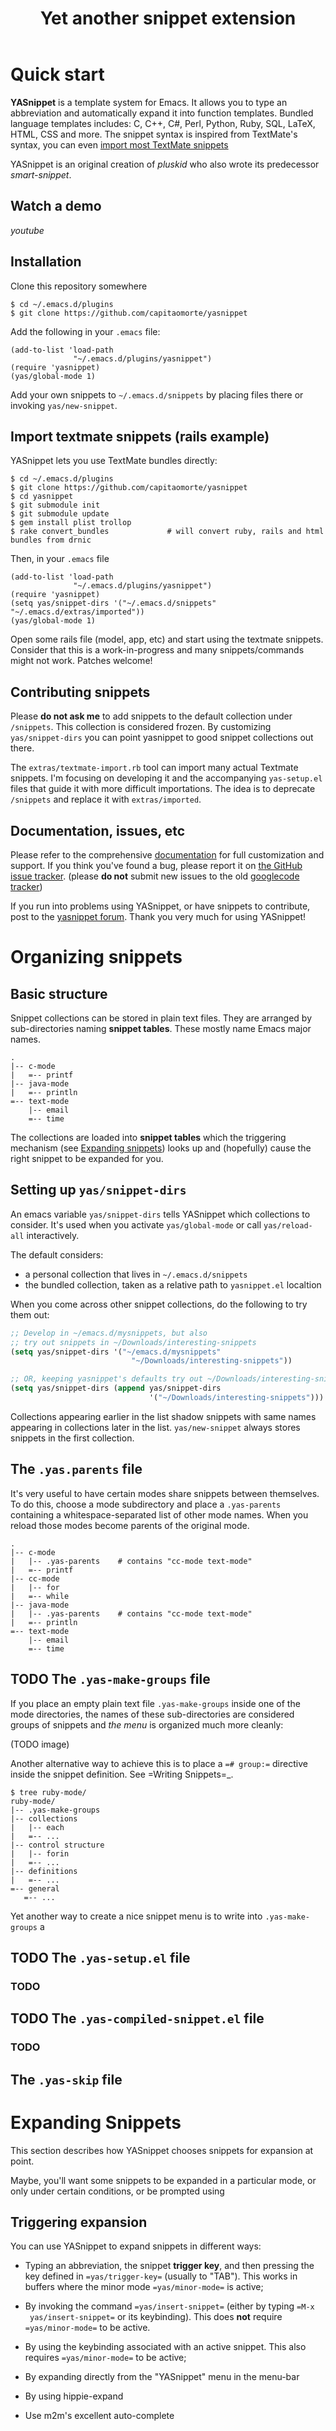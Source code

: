 # -*- mode: org; fill-column: 80 -*-
#+TITLE: Yet another snippet extension
#+OPTIONS: toc:1
#+STARTUP: showall

#+STYLE: <link rel="stylesheet" type="text/css" href="stylesheets/styles.css" />

# External links
#
#+LINK: smart-snippet http://code.google.com/p/smart-snippet
#+LINK: pluskid       http://pluskid.lifegoo.org

#+LINK: screencast         http://www.youtube.com/watch?v=ZCGmZK4V7Sg
#+LINK: docs               http://capitaomorte.github.com/yasnippet
#+LINK: issues             https://github.com/capitaomorte/yasnippet/issues
#+LINK: googlecode-tracker http://code.google.com/p/yasnippet/issues/list
#+LINK: forum              http://groups.google.com/group/smart-snippet


* Quick start

  *YASnippet* is a template system for Emacs. It allows you to type an
  abbreviation and automatically expand it into function templates. Bundled
  language templates includes: C, C++, C#, Perl, Python, Ruby, SQL, LaTeX, HTML,
  CSS and more. The snippet syntax is inspired from TextMate's syntax, you can
  even [[#import-textmate][import most TextMate snippets]]

  YASnippet is an original creation of [[pluskid]] who also wrote its predecessor
  [[smart-snippet]].

** Watch a demo

   [[youtube]]

** Installation

   Clone this repository somewhere

   #+begin_example
   $ cd ~/.emacs.d/plugins
   $ git clone https://github.com/capitaomorte/yasnippet
   #+end_example

   Add the following in your =.emacs= file:

   #+begin_example
   (add-to-list 'load-path
                 "~/.emacs.d/plugins/yasnippet")
   (require 'yasnippet)
   (yas/global-mode 1)
   #+end_example

   Add your own snippets to =~/.emacs.d/snippets= by placing files there or
   invoking =yas/new-snippet=.

** Import textmate snippets (rails example)
   :PROPERTIES:
   :CUSTOM_ID: import-textmate
   :END:

   YASnippet lets you use TextMate bundles directly:

   #+begin_example
   $ cd ~/.emacs.d/plugins
   $ git clone https://github.com/capitaomorte/yasnippet
   $ cd yasnippet
   $ git submodule init
   $ git submodule update
   $ gem install plist trollop
   $ rake convert_bundles             # will convert ruby, rails and html bundles from drnic
   #+end_example

   Then, in your =.emacs= file

   #+begin_example
   (add-to-list 'load-path
                 "~/.emacs.d/plugins/yasnippet")
   (require 'yasnippet)
   (setq yas/snippet-dirs '("~/.emacs.d/snippets" "~/.emacs.d/extras/imported"))
   (yas/global-mode 1)
   #+end_example

   Open some rails file (model, app, etc) and start using the textmate
   snippets. Consider that this is a work-in-progress and many snippets/commands
   might not work. Patches welcome!

** Contributing snippets

   Please *do not ask me* to add snippets to the default collection under
   =/snippets=. This collection is considered frozen. By customizing
   =yas/snippet-dirs= you can point yasnippet to good snippet collections out
   there.

   The =extras/textmate-import.rb= tool can import many actual Textmate
   snippets.  I'm focusing on developing it and the accompanying =yas-setup.el=
   files that guide it with more difficult importations. The idea is to deprecate
   =/snippets=  and replace it with =extras/imported=.

** Documentation, issues, etc

   Please refer to the comprehensive [[docs][documentation]] for full customization and
   support.  If you think you've found a bug, please report it on [[issues][the GitHub
   issue tracker]].  (please **do not** submit new issues to the old
   [[googlecode-tracker][googlecode tracker]])

   If you run into problems using YASnippet, or have snippets to contribute, post
   to the [[forum][yasnippet forum]]. Thank you very much for using YASnippet!

* Organizing snippets

** Basic structure

   Snippet collections can be stored in plain text files. They are arranged by
   sub-directories naming *snippet tables*. These mostly name Emacs major names.

   #+begin_example
   .
   |-- c-mode
   |   =-- printf
   |-- java-mode
   |   =-- println
   =-- text-mode
       |-- email
       =-- time
   #+end_example

   The collections are loaded into *snippet tables* which the triggering mechanism
   (see [[#expand-snippets][Expanding snippets]]) looks up and (hopefully) cause the right snippet to
   be expanded for you.

** Setting up =yas/snippet-dirs=

   An emacs variable =yas/snippet-dirs= tells YASnippet which collections to
   consider. It's used when you activate =yas/global-mode= or call
   =yas/reload-all= interactively.

   The default considers:

    - a personal collection that lives in =~/.emacs.d/snippets=
    - the bundled collection, taken as a relative path to =yasnippet.el= localtion

   When you come across other snippet collections, do the following to try them
   out:

   #+begin_src emacs-lisp :exports both
   ;; Develop in ~/emacs.d/mysnippets, but also
   ;; try out snippets in ~/Downloads/interesting-snippets
   (setq yas/snippet-dirs '("~/emacs.d/mysnippets"
                              "~/Downloads/interesting-snippets"))

   ;; OR, keeping yasnippet's defaults try out ~/Downloads/interesting-snippets
   (setq yas/snippet-dirs (append yas/snippet-dirs
                                  '("~/Downloads/interesting-snippets")))
   #+end_src

   Collections appearing earlier in the list shadow snippets with same names
   appearing in collections later in the list. =yas/new-snippet= always stores
   snippets in the first collection.

** The =.yas.parents= file

   It's very useful to have certain modes share snippets between themselves. To do
   this, choose a mode subdirectory and place a =.yas-parents= containing a
   whitespace-separated list of other mode names. When you reload those modes
   become parents of the original mode.

   #+begin_example
   .
   |-- c-mode
   |   |-- .yas-parents    # contains "cc-mode text-mode"
   |   =-- printf
   |-- cc-mode
   |   |-- for
   |   =-- while
   |-- java-mode
   |   |-- .yas-parents    # contains "cc-mode text-mode"
   |   =-- println
   =-- text-mode
       |-- email
       =-- time
   #+end_example

** TODO The =.yas-make-groups= file

   If you place an empty plain text file =.yas-make-groups= inside one of the
   mode directories, the names of these sub-directories are considered groups of
   snippets and [[snippet-menu][the menu]] is organized much more cleanly:

   (TODO image)

   Another alternative way to achieve this is to place a ==# group:==
   directive inside the snippet definition. See =Writing Snippets=_.

   #+begin_example
   $ tree ruby-mode/
   ruby-mode/
   |-- .yas-make-groups
   |-- collections
   |   |-- each
   |   =-- ...
   |-- control structure
   |   |-- forin
   |   =-- ...
   |-- definitions
   |   =-- ...
   =-- general
      =-- ...
   #+end_example

   Yet another way to create a nice snippet menu is to write into
   =.yas-make-groups= a

** TODO The =.yas-setup.el= file

*** TODO

** TODO The =.yas-compiled-snippet.el= file

*** TODO

** The =.yas-skip= file

* Expanding Snippets

   :PROPERTIES:
   :CUSTOM_ID: expand-snippets
   :END:

  This section describes how YASnippet chooses snippets for expansion at point.

  Maybe, you'll want some snippets to be expanded in a particular
  mode, or only under certain conditions, or be prompted using

** Triggering expansion

You can use YASnippet to expand snippets in different ways:

  * Typing an abbreviation, the snippet *trigger key*, and then pressing the key
    defined in ==yas/trigger-key== (usually to "TAB"). This works in buffers
    where the minor mode ==yas/minor-mode== is active;

  * By invoking the command ==yas/insert-snippet== (either by typing ==M-x
    yas/insert-snippet== or its keybinding). This does *not*
    require ==yas/minor-mode== to be active.

  * By using the keybinding associated with an active snippet. This also
    requires ==yas/minor-mode== to be active;

  * By expanding directly from the "YASnippet" menu in the menu-bar

  * By using hippie-expand

  * Use m2m's excellent auto-complete

# \* Expanding from emacs-lisp code

# Trigger key
# -----------

# When ==yas/minor-mode== is enabled, the keybinding taken from
# ==yas/trigger-key== will take effect.

# ==yas/trigger-key== invokes ==yas/expand==, which tries to expand a
# \*snippet abbrev* (also known as *snippet key*) before point.

# The default key is =="TAB"==, however, you can freely set it to some
# other key.

# .. image:: images/minor-mode-indicator.png
#    :align: left

# To enable the YASnippet minor mode in all buffers globally use the
# command ==yas/global-mode==.

# When you use ==yas/global-mode== you can also selectively disable
# YASnippet in some buffers by setting the buffer-local variable
# ==yas/dont-active== in the buffer's mode hook.

# Trouble when using or understanding the ==yas/trigger-key== is easily
# the most controversial issue in YASsnippet. See the =FAQ <faq.html>=_.

# Fallback bahaviour
# ~~~~~~~~~~~~~~~~~~

# ==yas/fallback-behaviour== is a customization variable bound to
# =='call-other-command== by default. If ==yas/expand== failed to find
# any suitable snippet to expand, it will disable the minor mode
# temporarily and find if there's any other command bound the
# ==yas/trigger-key==.

# If found, the command will be called. Usually this works very well --
# when there's a snippet, expand it, otherwise, call whatever command
# originally bind to the trigger key.

# However, you can change this behavior by customizing the
# ==yas/fallback-behavior== variable. If you set this variable to
# =='return-nil==, it will return ==nil== instead of trying to call the
# \*original* command when no snippet is found.

# Insert at point
# ---------------

# The command ==M-x yas/insert-snippet== lets you insert snippets at
# point *for you current major mode*. It prompts you for the snippet
# key first, and then for a snippet template if more than one template
# exists for the same key.

# The list presented contains the snippets that can be inserted at
# point, according to the condition system. If you want to see all
# applicable snippets for the major mode, prefix this command with
# ==C-u==.

# The prompting methods used are again controlled by
# ==yas/prompt-functions==.

# Snippet keybinding
# ------------------

# See the section of the ==# binding:== directive in =Writing
# Snippets=_.


# Expanding from the menu
# -----------------------

# See =the YASnippet Menu=_.

# Expanding with ==hippie-expand==
# ----------------------------------

# To integrate with ==hippie-expand==, just put
# ==yas/hippie-try-expand== in
# ==hippie-expand-try-functions-list==. This probably makes more sense
# when placed at the top of the list, but it can be put anywhere you
# prefer.

# Expanding from emacs-lisp code
# ------------------------------

# Sometimes you might want to expand a snippet directly from you own
# elisp code. You should call ==yas/expand-snippet== instead of
# ==yas/expand== in this case.

# As with expanding from the menubar, the condition system and multiple
# candidates doesn't affect expansion. In fact, expanding from the
# YASnippet menu has the same effect of evaluating the follow code:

# .. sourcecode:: common-lisp

#   (yas/expand-snippet template)

# See the internal documentation on ==yas/expand-snippet== for more
# information.

# Controlling expansion
# =====================

# Eligible snippets
# -----------------

# YASnippet does quite a bit of filtering to find out which snippets are
# eligible for expanding at the current cursor position.

# In particular, the following things matter:

# \* Currently loaded snippets tables

#   These are loaded from a directory hierarchy in your file system. See
#   =Organizing Snippets=_. They are named after major modes like
#   ==html-mode==, ==ruby-mode==, etc...

# \* Major mode of the current buffer

#   If the currrent major mode matches one of the loaded snippet tables,
#   then all that table's snippets are considered for expansion. Use
#   ==M-x describe-variable RET major-mode RET== to find out which major
#   mode you are in currently.

# \* Parent tables

#   Snippet tables defined as the parent of some other eligible table
#   are also considered. This works recursively, i.e. parents of parents
#   of eligible tables are also considered.

# \* Buffer-local ==yas/mode-symbol== variable

#   This can be used to consider snippet tables whose name does not
#   correspond to a major mode. If you set this variable to a name ,
#   like ==rinari-minor-mode==, you can have some snippets expand only
#   in that minor mode. Naturally, you want to set this conditionally,
#   i.e. only when entering that minor mode, so using a hook is a good
#   idea.

# .. sourcecode:: common-lisp

#   ;; When entering rinari-minor-mode, consider also the snippets in the
#   ;; snippet table "rails-mode"
#   (add-hook 'rinari-minor-mode-hook
#             #'(lambda ()
#                 (setq yas/mode-symbol 'rails-mode)))

# \* Buffer-local ==yas/buffer-local-condition== variable

#   This variable provides finer grained control over what snippets can
#   be expanded in the current buffer. The default value won't let you
#   expand snippets inside comments or string literals for example. See
#   =The condition system=_ for more info.

# The condition system
# --------------------

# Consider this scenario: you are an old Emacs hacker. You like the
# abbrev-way and set ==yas/trigger-key== to =="SPC"==. However,
# you don't want ==if== to be expanded as a snippet when you are typing
# in a comment block or a string (e.g. in ==python-mode==).

# If you use the ==# condition :== directive (see =Writing Snippets=_)
# you could just specify the condition for ==if== to be ==(not
# (python-in-string/comment))==. But how about ==while==, ==for==,
# etc. ? Writing the same condition for all the snippets is just
# boring. So has a buffer local variable
# ==yas/buffer-local-condition==. You can set this variable to ==(not
# (python-in-string/comment))== in ==python-mode-hook==.

# Then, what if you really want some particular snippet to expand even
# inside a comment? This is also possible! But let's stop telling the
# story and look at the rules:

# \* If ==yas/buffer-local-condition== evaluate to nil, no snippets will
#   be considered for expansion.

# \* If it evaluates to the a *cons cell* where the ==car== is the symbol
#   ==require-snippet-condition== and the ==cdr== is a symbol (let's
#   call it ==requirement==), then:

#   * Snippets having no ==# condition:== directive won't be considered;

#   * Snippets with conditions that evaluate to nil (or produce an
#     error) won't be considered;

#   * If the snippet has a condition that evaluates to non-nil (let's
#     call it ==result==):

#     * If ==requirement== is ==t==, the snippet is ready to be
#       expanded;

#     * If ==requirement== is ==eq== to ==result==, the snippet is ready
#       to be expanded;

#     * Otherwise the snippet won't be considered.

# \* If it evaluates to the symbol ==always==, all snippets are
#   considered for expansion, regardless of any conditions.

# \* If it evaluate to ==t== or some other non-nil value:

#   * If the snippet has no condition, or has a condition that evaluate
#     to non-nil, it is ready to be expanded.

#   * Otherwise, it won't be considered.

# In the mentioned scenario, set ==yas/buffer-local-condition== like
# this

# .. sourcecode:: common-lisp

#   (add-hook 'python-mode-hook
#             '(lambda ()
#                (setq yas/buffer-local-condition
#                      '(if (python-in-string/comment)
#                           '(require-snippet-condition . force-in-comment)
#                         t))))

# ... and specify the condition for a snippet that you're going to
# expand in comment to be evaluated to the symbol
# ==force-in-comment==. Then it can be expanded as you expected, while
# other snippets like ==if== still can't expanded in comment.

# Multiples snippet with the same key
# -----------------------------------

# The rules outlined =above <Eligible snippets>=_ can return more than
# one snippet to be expanded at point.

# When there are multiple candidates, YASnippet will let you select
# one. The UI for selecting multiple candidate can be customized through
# ==yas/prompt-functions== , which defines your preferred methods of
# being prompted for snippets.

# You can customize it with ==M-x customize-variable RET
# yas/prompt-functions RET==. Alternatively you can put in your
# emacs-file:

# .. sourcecode:: common-lisp

#    (setq yas/prompt-functions '(yas/x-prompt yas/dropdown-prompt))

# Currently there are some alternatives solution with YASnippet.

# .. image:: images/x-menu.png
#    :align: right

# Use the X window system
# ~~~~~~~~~~~~~~~~~~~~~~~

# The function ==yas/x-prompt== can be used to show a popup menu for you
# to select. This menu will be part of you native window system widget,
# which means:

# \* It usually looks beautiful. E.g. when you compile Emacs with gtk
#   support, this menu will be rendered with your gtk theme.
# \* Your window system may or may not allow to you use ==C-n==, ==C-p==
#   to navigate this menu.
# \* This function can't be used when in a terminal.

# .. image:: images/ido-menu.png
#    :align: right

# Minibuffer prompting
# ~~~~~~~~~~~~~~~~~~~~

# You can use functions ==yas/completing-prompt== for the classic emacs
# completion method or ==yas/ido-prompt== for a much nicer looking
# method. The best way is to try it. This works in a terminal.

# .. image:: images/dropdown-menu.png
#    :align: right

# Use ==dropdown-menu.el==
# ~~~~~~~~~~~~~~~~~~~~~~~~

# The function ==yas/dropdown-prompt== can also be placed in the
# ==yas/prompt-functions== list.

# This works in both window system and terminal and is customizable, you
# can use ==C-n==, ==C-p== to navigate, ==q== to quit and even press
# ==6== as a shortcut to select the 6th candidate.

# Roll your own
# ~~~~~~~~~~~~~

# See below for the documentation on variable ==yas/prompt-functions==

# Customizable Variables
# ======================

# ==yas/prompt-functions==
# ------------------------

# You can write a function and add it to the ==yas/prompt-functions==
# list. These functions are called with the following arguments:

# \* PROMPT: A string to prompt the user;

# \* CHOICES: A list of strings or objects;

# \* optional DISPLAY-FN : A function. When applied to each of the
#   objects in CHOICES it will return a string;

# The return value of any function you put here should be one of
# the objects in CHOICES, properly formatted with DISPLAY-FN (if
# that is passed).

# \* To signal that your particular style of prompting is unavailable at
#   the moment, you can also have the function return nil.

# \* To signal that the user quit the prompting process, you can signal
#   ==quit== with ==(signal 'quit "user quit!")==

# ==yas/fallback-behavior==
# -------------------------

# How to act when ==yas/expand== does *not* expand a snippet.

# ==call-other-command== means try to temporarily disable YASnippet and
#     call the next command bound to ==yas/trigger-key==.

# ==return-nil== means return nil. (i.e. do nothing)

# An entry (apply COMMAND . ARGS) means interactively call COMMAND, if
# ARGS is non-nil, call COMMAND non-interactively with ARGS as
# arguments.

# ==yas/choose-keys-first==
# -------------------------

# If non-nil, prompt for snippet key first, then for template.

# Otherwise prompts for all possible snippet names.

# This affects ==yas/insert-snippet== and ==yas/visit-snippet-file==.

# ==yas/choose-tables-first==
# ---------------------------

# If non-nil, and multiple eligible snippet tables, prompts user for
# tables first.

# Otherwise, user chooses between the merging together of all
# eligible tables.

# This affects ==yas/insert-snippet==, ==yas/visit-snippet-file==

# ==yas/key-syntaxes==
# --------------------

# The default searching strategy is quite powerful. For example, in
# ==c-mode==, ==bar==, ==foo_bar==, =="#foo_bar"== can all be recognized
# as a snippet key. Furthermore, the searching is in that order. In
# other words, if ==bar== is found to be a key to some *valid* snippet,
# then that snippet is expanded and replaces the ==bar==. Snippets
# pointed to by ==foo_bar== and =="#foobar== won't be considered.

# However, this strategy can also be customized easily from the
# ==yas/key-syntaxes== variable. It is a list of syntax rules, the
# default value is ==("w" "w_" "w_." "^ ")==. Which means search the
# following thing until found one:

# \* a word.
# \* a symbol. In lisp, ==-== and ==?== can all be part of a symbol.
# \* a sequence of characters of either word, symbol or punctuation.
# \* a sequence of characters of non-whitespace characters.

# But you'd better keep the default value unless you want to understand
# how Emacs's syntax rules work...



# * snippet-development.org
# ================
# Writing snippets
# ================

# .. _Organizing Snippets: snippet-organization.html
# .. _Expanding Snippets: snippet-expansion.html
# .. _Writing Snippets: snippet-development.html
# .. _The YASnippet Menu: snippet-menu.html

# .. contents::

# Snippet development
# ===================

# Quickly finding snippets
# ------------------------

# There are some ways you can quickly find a snippet file:

# \* ==M-x yas/new-snippet==

#   Prompts you for a snippet name, then tries to guess a suitable
#   directory to store it, prompting you for creation if it does not
#   exist. Finally, places you in a new buffer set to ==snippet-mode==
#   so you can write your snippet.

# \* ==M-x yas/find-snippets==

#   Lets you find the snippet file in the directory the snippet was
#   loaded from (if it exists) like ==find-file-other-window==. The
#   directory searching logic is similar to ==M-x yas/new-snippet==.

# \* ==M-x yas/visit-snippet-file==

#   Prompts you for possible snippet expansions like
#   ==yas/insert-snippet==, but instead of expanding it, takes you
#   directly to the snippet definition's file, if it exists.

# Once you find this file it will be set to ==snippet-mode== (see ahead)
# and you can start editing your snippet.


# Using the ==snippet-mode== major mode
# -------------------------------------

# There is a major mode ==snippet-mode== to edit snippets. You can set
# the buffer to this mode with ==M-x snippet-mode==. It provides
# reasonably useful syntax highlighting.

# Two commands are defined in this mode:

# \* ==M-x yas/load-snippet-buffer==

#     When editing a snippet, this loads the snippet into the correct
#     mode and menu. Bound to ==C-c C-c== by default while in
#     ==snippet-mode==.

# \* ==M-x yas/tryout-snippet==

#     When editing a snippet, this opens a new empty buffer, sets it to
#     the appropriate major mode and inserts the snippet there, so you
#     can see what it looks like. This is bound to ==C-c C-t== while in
#     ==snippet-mode==.

# There are also *snippets for writing snippets*: ==vars==, ==$f== and
# ==$m== :-).

# File content
# ============

# A file defining a snippet generally contains the template to be
# expanded.

# Optionally, if the file contains a line of ==# --==, the lines above
# it count as comments, some of which can be *directives* (or meta
# data). Snippet directives look like ==# property: value== and tweak
# certain snippets properties described below. If no ==# --== is found,
# the whole file is considered the snippet template.

# Here's a typical example:

# .. sourcecode:: text

#   # contributor: pluskid <pluskid@gmail.com>
#   # name: __...__
#   # --
#   __${init}__

# Here's a list of currently supported directives:

# ==# key:== snippet abbrev
# --------------------------

# This is the probably the most important directive, it's the abbreviation you
# type to expand a snippet just before hitting ==yas/trigger-key==. If you don't
# specify this the snippet will not be expandable through the key mechanism.

# ==# name:== snippet name
# ------------------------

# This is a one-line description of the snippet. It will be displayed in
# the menu. It's a good idea to select a descriptive name for a
# snippet -- especially distinguishable among similar snippets.

# If you omit this name it will default to the file name the snippet was
# loaded from.

# ==# condition:== snippet condition
# ----------------------------------
# This is a piece of Emacs-lisp code. If a snippet has a condition, then it
# will only be expanded when the condition code evaluate to some non-nil
# value.

# See also ==yas/buffer-local-condition== in =Expanding snippets=_


# ==# group:== snippet menu grouping
# ----------------------------------

# When expanding/visiting snippets from the menu-bar menu, snippets for a
# given mode can be grouped into sub-menus . This is useful if one has
# too many snippets for a mode which will make the menu too
# long.

# The ==# group:== property only affect menu construction (See =the
# YASnippet menu=_) and the same effect can be achieved by grouping
# snippets into sub-directories and using the ==.yas-make-groups==
# special file (for this see =Organizing Snippets=_


# Refer to the bundled snippets for ==ruby-mode== for examples on the
# ==# group:== directive. Group can also be nested, e.g.  ==control
# structure.loops== tells that the snippet is under the ==loops== group
# which is under the ==control structure== group.

# ==# expand-env:== expand environment
# ------------------------------------

# This is another piece of Emacs-lisp code in the form of a ==let==
# \*varlist form*, i.e. a list of lists assigning values to variables. It
# can be used to override variable values while the snippet is being
# expanded.

# Interesting variables to override are ==yas/wrap-around-region== and
# ==yas/indent-line== (see =Expanding Snippets=_).

# As an example, you might normally have ==yas/indent-line== set to
# =='auto== and ==yas/wrap-around-region== set to ==t==, but for this
# particularly brilliant piece of ASCII art these values would mess up
# your hard work. You can then use:

# .. sourcecode:: text

#   # name: ASCII home
#   # expand-env: ((yas/indent-line 'fixed) (yas/wrap-around-region 'nil))
#   # --
#                   welcome to my
#               X      humble
#              / \      home,
#             /   \      $0
#            /     \
#           /-------\
#           |       |
#           |  +-+  |
#           |  | |  |
#           +--+-+--+

# ==# binding:== direct keybinding
# ---------------------------------

# You can use this directive to expand a snippet directly from a normal
# Emacs keybinding. The keybinding will be registered in the Emacs
# keymap named after the major mode the snippet is active
# for.

# Additionally a variable ==yas/prefix== is set to to the prefix
# argument you normally use for a command. This allows for small
# variations on the same snippet, for example in this "html-mode"
# snippet.

# .. sourcecode:: text

#   # name: <p>...</p>
#   # binding: C-c C-c C-m
#   # --
#   <p>=(when yas/prefix "\n")=$0=(when yas/prefix "\n")=</p>

# This binding will be recorded in the keymap
# ==html-mode-map==. To expand a paragraph tag newlines, just
# press ==C-u C-c C-c C-m==. Omitting the ==C-u== will expand the
# paragraph tag without newlines.

# ==# contributor:== snippet author
# ---------------------------------------------------

# This is optional and has no effect whatsoever on snippet
# functionality, but it looks nice.

# Template syntax
# ===============

# The syntax of the snippet template is simple but powerful, very
# similar to TextMate's.

# Plain Text
# ----------

# Arbitrary text can be included as the content of a template. They are
# usually interpreted as plain text, except ==$== and =====. You need to
# use ==\== to escape them: ==\$== and ==\===. The ==\== itself may also
# needed to be escaped as ==\\== sometimes.

# Embedded Emacs-lisp code
# ------------------------

# Emacs-Lisp code can be embedded inside the template, written inside
# back-quotes (=====). The lisp forms are evaluated when the snippet is
# being expanded. The evaluation is done in the same buffer as the
# snippet being expanded.

# Here's an example for ==c-mode== to calculate the header file guard
# dynamically:

# .. sourcecode:: text

#   #ifndef ${1:_=(upcase (file-name-nondirectory (file-name-sans-extension (buffer-file-name))))=_H_}
#   #define $1

#   $0

#   #endif /* $1 */

# From version 0.6, snippets expansions are run with some special
# Emacs-lisp variables bound. One of this is ==yas/selected-text==. You
# can therefore define a snippet like:

# .. sourcecode:: text

#    for ($1;$2;$3) {
#      =yas/selected-text=$0
#    }

# to "wrap" the selected region inside your recently inserted
# snippet. Alternatively, you can also customize the variable
# ==yas/wrap-around-region== to ==t== which will do this automatically.

# Tab stop fields
# ---------------

# Tab stops are fields that you can navigate back and forth by ==TAB==
# and ==S-TAB==. They are written by ==$== followed with a
# number. ==$0== has the special meaning of the *exit point* of a
# snippet. That is the last place to go when you've traveled all the
# fields. Here's a typical example:

# .. sourcecode:: text

#   <div$1>
#       $0
#   </div>

# Placeholder fields
# ------------------

# Tab stops can have default values -- a.k.a placeholders. The syntax is
# like this:

# .. sourcecode:: text

#   ${N:default value}

# They acts as the default value for a tab stop. But when you firstly
# type at a tab stop, the default value will be replaced by your
# typing. The number can be omitted if you don't want to create
# =mirrors=_ or =transformations=_ for this field.

# .. _mirrors:

# Mirrors
# -------

# We refer the tab stops with placeholders as a *field*. A field can have
# mirrors. Its mirrors will get updated when you change the text of a
# field. Here's an example:

# .. sourcecode:: text

#   \begin{${1:enumerate}}
#       $0
#   \end{$1}

# When you type =="document"== at ==${1:enumerate}==, the word
# =="document"== will also be inserted at ==\end{$1}==. The best
# explanation is to see the screencast(=YouTube
# <http://www.youtube.com/watch?v=vOj7btx3ATg>=_ or =avi video
# <http://yasnippet.googlecode.com/files/yasnippet.avi>=_).

# The tab stops with the same number to the field act as its mirrors. If
# none of the tab stops has an initial value, the first one is selected
# as the field and others mirrors.

# .. _transformations:

# Mirrors with transformations
# ----------------------------

# If the value of an ==${n:==-construct starts with and contains ==$(==,
# then it is interpreted as a mirror for field ==n== with a
# transformation. The mirror's text content is calculated according to
# this transformation, which is Emacs-lisp code that gets evaluated in
# an environment where the variable ==text== (or ==yas/text==) is bound
# to the text content (string) contained in the field ==n==.Here's an
# example for Objective-C:

# .. sourcecode:: text

#   - (${1:id})${2:foo}
#   {
#       return $2;
#   }

#   - (void)set${2:$(capitalize text)}:($1)aValue
#   {
#       [$2 autorelease];
#       $2 = [aValue retain];
#   }
#   $0

# Look at ==${2:$(capitalize text)}==, it is a mirror with
# transformation instead of a field. The actual field is at the first
# line: ==${2:foo}==. When you type text in ==${2:foo}==, the
# transformation will be evaluated and the result will be placed there
# as the transformed text. So in this example, if you type "baz" in the
# field, the transformed text will be "Baz". This example is also
# available in the screencast.

# Another example is for ==rst-mode==. In reStructuredText, the document
# title can be some text surrounded by "===" below and above. The "==="
# should be at least as long as the text. So

# .. sourcecode:: text

#   =====
#   Title
#   =====

# is a valid title but

# .. sourcecode:: text

#   ===
#   Title
#   ===

# is not. Here's an snippet for rst title:

# .. sourcecode:: text

#   ${1:$(make-string (string-width text) ?\=)}
#   ${1:Title}
#   ${1:$(make-string (string-width text) ?\=)}

#   $0

# Fields with transformations
# ---------------------------

# From version 0.6 on, you can also have lisp transformation inside
# fields. These work mostly mirror transformations but are evaluated
# when you first enter the field, after each change you make to the
# field and also just before you exit the field.

# The syntax is also a tiny bit different, so that the parser can
# distinguish between fields and mirrors. In the following example

# .. sourcecode:: text

#   #define "${1:mydefine$(upcase yas/text)}"

# ==mydefine== gets automatically upcased to ==MYDEFINE== once you enter
# the field. As you type text, it gets filtered through the
# transformation every time.

# Note that to tell this kind of expression from a mirror with a
# transformation, YASnippet needs extra text between the ==:== and the
# transformation's ==$==. If you don't want this extra-text, you can use
# two ==$=='s instead.

# .. sourcecode:: text

#   #define "${1:$$(upcase yas/text)}"

# Please note that as soon as a transformation takes place, it changes
# the value of the field and sets it its internal modification state to
# ==true==. As a consequence, the auto-deletion behaviour of normal
# fields does not take place. This is by design.

# Choosing fields value from a list and other tricks
# --------------------------------------------------

# As mentioned, the field transformation is invoked just after you enter
# the field, and with some useful variables bound, notably
# ==yas/modified-p== and ==yas/moving-away-p==. Because of this
# feature you can place a transformation in the primary field that lets
# you select default values for it.

# The ==yas/choose-value== does this work for you. For example:

# .. sourcecode:: text

#   <div align="${2:$$(yas/choose-value '("right" "center" "left"))}">
#     $0
#   </div>

# See the definition of ==yas/choose-value== to see how it was written
# using the two variables.

# Here's another use, for LaTeX-mode, which calls reftex-label just as
# you enter snippet field 2. This one makes use of ==yas/modified-p==
# directly.

# .. sourcecode:: text

#   \section{${1:"Titel der Tour"}}%
#   \index{$1}%
#   \label{{2:"waiting for reftex-label call..."$(unless yas/modified-p (reftex-label nil 'dont-
#   insert))}}%

# The function ==yas/verify-value== has another neat trick, and makes
# use of ==yas/moving-away-p==. Try it and see! Also, check out this
# =thread
# <http://groups.google.com/group/smart-snippet/browse_thread/thread/282a90a118e1b662>=_

# Nested placeholder fields
# -------------------------

# From version 0.6 on, you can also have nested placeholders of the type:

# .. sourcecode:: text

#    <div${1: id="${2:some_id}"}>$0</div>

# This allows you to choose if you want to give this ==div== an ==id==
# attribute. If you tab forward after expanding it will let you change
# "some_id" to whatever you like. Alternatively, you can just press
# ==C-d== (which executes ==yas/skip-and-clear-or-delete-char==) and go
# straight to the exit marker.

# By the way, ==C-d== will only clear the field if you cursor is at the
# beginning of the field *and* it hasn't been changed yet. Otherwise, it
# performs the normal Emacs ==delete-char== command.

# Customizable variables
# ======================

# ==yas/trigger-key==
# -------------------

# The key bound to ==yas/expand== when function ==yas/minor-mode== is
# active.

# Value is a string that is converted to the internal Emacs key
# representation using ==read-kbd-macro==.

# Default value is =="TAB"==.

# ==yas/next-field-key==
# ----------------------

# The key to navigate to next field when a snippet is active.

# Value is a string that is converted to the internal Emacs key
# representation using ==read-kbd-macro==.

# Can also be a list of keys.

# Default value is =="TAB"==.

# ==yas/prev-field-key==
# ----------------------

# The key to navigate to previous field when a snippet is active.

# Value is a string that is converted to the internal Emacs key
# representation using ==read-kbd-macro==.

# Can also be a list of keys.

# Default value is ==("<backtab>" "<S-tab>)"==.

# ==yas/skip-and-clear-key==
# --------------------------

# The key to clear the currently active field.

# Value is a string that is converted to the internal Emacs key
# representation using ==read-kbd-macro==.

# Can also be a list of keys.

# Default value is =="C-d"==.

# ==yas/good-grace==
# ------------------

# If non-nil, don't raise errors in inline Emacs-lisp evaluation inside
# snippet definitions. An error string "[yas] error" is returned instead.

# ==yas/indent-line==
# -------------------

# The variable ==yas/indent-line== controls the indenting. It is bound
# to =='auto== by default, which causes your snippet to be indented
# according to the mode of the buffer it was inserted in.

# Another variable ==yas/also-auto-indent-first-line==, when non-nil
# does exactly that :-).

# To use the hard-coded indentation in your snippet template, set this
# variable to ==fixed==.

# To control indentation on a per-snippet basis, see also the directive
# ==# expand-env:== in =Writing Snippets=_.

# For backward compatibility with earlier versions of YASnippet, you can
# also place a ==$>== in your snippet, an ==(indent-according-to-mode)==
# will be executed there to indent the line. This only takes effect when
# ==yas/indent-line== is set to something other than =='auto==.

# .. sourcecode:: text

#   for (${int i = 0}; ${i < 10}; ${++i})
#   {$>
#   $0$>
#   }$>

# ==yas/wrap-around-region==
# --------------------------

# If non-nil, YASnippet will try to expand the snippet's exit marker
# around the currently selected region. When this variable is set to t,
# this has the same effect has using the ===yas/selected-text=== inline
# evaluation.

# Because on most systems starting to type deletes the currently
# selected region, this works mostly for snippets with direct
# keybindings or with the ==yas/insert-snippet== command.

# However, when the value is of this variable is ==cua== YASnippet will
# additionally look-up any recently selected that you deleted by starting
# typing. This allows you select a region, type a snippet key (deleting
# the region), then press ==yas/trigger-key== to see the deleted region
# spring back to life inside your new snippet.

# ==yas/triggers-in-field==
# --------------------------

# If non-nil, ==yas/next-field-key== can trigger stacked expansions,
# that is a snippet expansion inside another snippet
# expansion. Otherwise, ==yas/next-field-key== just tries to move on to
# the next field.

# ==yas/snippet-revival==
# -----------------------

# Non-nil means re-activate snippet fields after undo/redo.

# ==yas/after-exit-snippet-hook== and ==yas/before-expand-snippet-hook==
# ----------------------------------------------------------------------

# These hooks are called, respectively, before the insertion of a
# snippet and after exiting the snippet. If you find any strange but
# functional use for them, that's probably a design flaw in YASnippet,
# so let us know.

# Importing TextMate snippets
# ===========================

# There are a couple of tools that take TextMate's ".tmSnippet" xml
# files and create YASnippet definitions:

#  * =a python script by Jeff Wheeler
#    <http://code.nokrev.com/?p=snippet-copier.git;a=blob_plain;f=snippet_copier.py>=_

#  * a =ruby tool
#    <http://yasnippet.googlecode.com/svn/trunk/extras/textmate_import.rb>=_
#    , ==textmate_import.rb== adapted from =Rob Christie's
#    <http://www.neutronflux.net/2009/07/28/shoulda-snippets-for-emacs/>=_,
#    which I have uploaded to the repository.

# In this section, i'll shortly cover the **second** option.

# Download the ==textmate_import.rb== tool and the TextMate
# bundle you're interested in.

# .. sourcecode:: text

#   $ curl -O http://yasnippet.googlecode.com/svn/trunk/extras/textmate_import.rb
#   $ svn export http://svn.textmate.org/trunk/Bundles/HTML.tmbundle/


# Then invoke ==textmate_import.rb== like this:

# .. sourcecode:: text

#   $ ./textmate_import.rb -d HTML.tmbundle/Snippets/ -o html-mode -g HTML.tmbundle/info.plist

# You should end up with a ==html-mode== subdir containing snippets
# exported from textmate.

# .. sourcecode:: text

#   $ tree html-mode # to view dir contents, if you have 'tree' installed

# The ==-g== is optional but helps the tool figure out the grouping.
# According to =Organizing Snippets=_, don't forget to touch
# ==.yas-make-groups== and ==.yas-ignore-filename-triggers== inside the
# ==html-mode== dir.

# Also try ==textmate_import.rb --help== for a list of options.

# Please note that snippet importation is not yet perfect. You'll
# probably have some adjustments to some/many snippets. Please
# contribute these adjustments to the google group or, better yet, patch
# the ==textmate_import.rb== to automatically perform them and submit
# that.

# ..  LocalWords:  html YASnippet yas sourcecode pluskid init filenames filename
# ..  LocalWords:  env varlist keybinding keymap rinari ifndef upcase endif
# ..  LocalWords:  nondirectory autorelease aValue inline

# * snippet-menu.org
# ==============
# YASnippet menu
# ==============

# .. contents::

# When ==yas/minor-mode== is active, YASnippet will setup a menu just
# after the "Buffers" menu in the menubar.

# In this menu, you can find

# \* The currently loaded snippet definitions, organized by major mode,
#   and optional grouping.

# \* A rundown of the most common commands, (followed by their
#   keybindings) including commands to load directories and reload all
#   snippet definitions.

# \* A series of submenus for customizing and exploring YASnippet
#   behavior.

# .. image:: images/menu-1.png
#    :align: right

# Loading snippets from menu
# --------------------------

# Invoking "Load snippets..." from the menu invokes
# ==yas/load-directory== and prompts you for a snippet directory
# hierarchy to load.

# Also useful is the "Reload all" options which uncondionally reloads
# all the snippets directories defined in ==yas/root-directory== and
# rebuilds the menus.

# Snippet menu behavior
# ---------------------

# YASnippet will list in this section all the loaded snippet definitions
# organized by snippet table name.

# You can use this section to explore currently loaded snippets. If you
# click on one of them, the default behavior is to expand it,
# unconditionally, inside the current buffer.

# You can however, customize variable ==yas/visit-from-menu== to be
# ==t== which will take you to the snippet definition file when you
# select it from the menu.

# If you want the menu show only snippet tables whose name corresponds
# to a "real" major mode. You do this by setting ==yas/use-menu== to
# =='real-modes==.

# Finally, to have the menu show only the tables for the currently
# active mode, set ==yas/use-menu== to ==abbreviate==.

# These customizations can also be found in the menu itself, under the
# "Snippet menu behavior" submenu.


# Controlling indenting
# ---------------------

# The "Indenting" submenu contains options to control the values of
# ==yas/indent-line== and ==yas/also-auto-indent-first-line==. See
# =Writing snippets <snippet-development.html>=_ .

# Prompting method
# ----------------

# The "Prompting method" submenu contains options to control the value
# of ==yas/prompt-functions==. See =Expanding snippets <snippet-expansion.html>=_ .

# Misc
# ----

# The "Misc" submenu contains options to control the values of more
# variables.








# * faq.org
# ============================
#  Frequently Asked Questions
# ============================

# Why is there an extra newline?
# ==============================

# If you have a newline at the end of the snippet definition file, then
# YASnippet will add a newline when you expanding a snippet. Please
# don't add a newline at the end if you don't want it when you saving
# the snippet file.

# Note some editors will automatically add a newline for you. In Emacs,
# if you set ==require-final-newline== to ==t==, it will add the final
# newline for you automatically.

# Why doesn't TAB expand a snippet?
# =================================

# First check the mode line to see if there's ==yas==. If not, then try
# ==M-x yas/minor-mode== to manually turn on the minor mode and try to
# expand the snippet again. If it works, then, you can add the following
# code to your ==.emacs== *before* loading YASnippet:

# .. sourcecode:: lisp

#   (add-hook 'the-major-mode-hook 'yas/minor-mode-on)

# where ==the-major-mode== is the major mode in which ==yas/minor-mode==
# isn't enabled by default.

# From YASnippet 0.6 you can also use the command ==M-x
# yas/global-mode== to turn on YASnippet automatically for *all* major
# modes.

# If ==yas/minor-mode== is on but the snippet still not expanded. Then
# try to see what command is bound to the ==TAB== key: press ==C-h k==
# and then press ==TAB==. Emacs will show you the result.

# You'll see a buffer prompted by Emacs saying that ==TAB runs the
# command ...==. Alternatively, you might see ==<tab> runs the command
# ...==, note the difference between ==TAB== and ==<tab>== where the
# latter has priority. If you see ==<tab>== bound to a command other
# than ==yas/expand==, (e.g. in ==org-mode==) you can try the following
# code to work around:

# .. sourcecode:: lisp

#   (add-hook 'org-mode-hook
#             (let ((original-command (lookup-key org-mode-map [tab])))
#               =(lambda ()
#                  (setq yas/fallback-behavior
#                        '(apply ,original-command))
#                  (local-set-key [tab] 'yas/expand))))

# replace ==org-mode-hook== and ==org-mode-map== with the major mode
# hook you are dealing with (Use ==C-h m== to see what major mode you
# are in).

# As an alternative, you can also try

# .. sourcecode:: lisp

#   (defun yas/advise-indent-function (function-symbol)
#     (eval =(defadvice ,function-symbol (around yas/try-expand-first activate)
#              ,(format
#                "Try to expand a snippet before point, then call =%s' as usual"
#                function-symbol)
#              (let ((yas/fallback-behavior nil))
#                (unless (and (interactive-p)
#                             (yas/expand))
#                  ad-do-it)))))

#   (yas/advise-indent-function 'ruby-indent-line)

# To *advise* the modes indentation function bound to TAB, (in this case
# ==ruby-indent-line==) to first try to run ==yas/expand==.

# If the output of ==C-h k RET <tab>== tells you that ==<tab>== is
# indeed bound to ==yas/expand== but YASnippet still doesn't work, check
# your configuration and you may also ask for help on the =discussion
# group <http://groups.google.com/group/smart-snippet>=_. See this
# particular =thread
# <http://code.google.com/p/yasnippet/issues/detail?id=93&can=1>=_ for
# quite some solutions and alternatives.

# Don't forget to attach the information on what command is bound to TAB
# as well as the mode information (Can be obtained by ==C-h m==).

# Why doesn't TAB navigation work with flyspell
# =============================================

# A workaround is to inhibit flyspell overlays while the snippet is active:

# .. sourcecode:: lisp

#   (add-hook 'flyspell-incorrect-hook
#           #'(lambda (dummy1 dummy2 dymmy3)
#               (and yas/active-field-overlay
#                    (overlay-buffer yas/active-field-overlay))))

# This is apparently related to overlay priorities. For some reason, the
# ==keymap== property of flyspell's overlays always takes priority over
# the same property in yasnippet's overlays, even if one sets the
# latter's ==priority== property to something big. If you know
# emacs-lisp and can solve this problem, drop a line in the =discussion
# group=_.

# How do I turn off the minor mode where in some buffers
# ======================================================

# The best way, since version 0.6.1c, is to set the default value of the
# variable ==yas/dont-activate== to a lambda function like so:

# .. sourcecode:: lisp

#   (set-default 'yas/dont-activate
#              #'(lambda ()
#                  (and yas/root-directory
#                       (null (yas/get-snippet-tables)))))

# This is also the default value starting for that version. It skips the
# minor mode in buffers where it is not applicable (no snippet tables),
# but only once you have setup your yas/root-directory.


# How do I define an abbrev key containing characters not supported by the filesystem?
# ====================================================================================

# \**Note**: This question applies if you're still defining snippets
#   whose key *is* the filename. This is behavior stil provided by
#   version 0.6 for backward compatibilty, but is somewhat deprecated...

# For example, you want to define a snippet by the key ==<== which is
# not a valid character for filename on Windows. This means you can't
# use the filename as a trigger key in this case.

# You should rather use the ==# key:== directive to specify the key of
# the defined snippet explicitly and name your snippet with an arbitrary
# valid filename, ==lt.yasnippet== for example, using ==<== for the
# ==# key:== directive:

# .. sourcecode:: text

#   # key: <
#   # name: <...></...>
#   # --
#   <${1:div}>$0</$1>

# .. _discussion group: http://groups.google.com/group/smart-snippet

# * changelog.org
# =========
# ChangeLog
# =========

# .. _Organizing Snippets: snippet-organization.html
# .. _Expanding Snippets: snippet-expansion.html
# .. _Writing Snippets: snippet-development.html
# .. _The YASnippet Menu: snippet-menu.html

# 0.7.0b / ????-??-??
# ===================

# \* Filenames can no longer be snippet triggers. Please upgrade your snippet
#   collections.


# 0.6.1c / 2009-08-13
# ===================

# \* Fixed =issues <http://code.google.com/p/yasnippet/issues>=_ 99, 98, 93,
#   90, 91, 88, 87. Thanks everybody.
# \* More compliant customization group =Issue94
#   <http://code.google.com/p/yasnippet/issues/detail?id=94>=_, (thanks
#   wyuenho).
# \* Added workaround for issue 97 in the FAQ
# \* Small updates to documentation.

# 0.6.1b / 2009-08-29
# ===================

# \* Much more powerful menu. See =The YASnippet menu=_.
# \* New ways to organize snippets. See =Organizing snippets=_.
# \* Added ==yas/also-auto-indent-first-line== customization variable.
# \* Renamed directive ==# env:== to ==# expand-env:==
# \* Rewrote much of the documentation.
# \* Added TextMate import tool ==textmate-import.rb== to to svn
#   repository (see "extras/")
# \* Added *experimental* bundle of textmate snippets
#   ==yasnippet-textmate-bundle.el==
# \* Fixed =Issue 74
#   <http://code.google.com/p/yasnippet/issues/detail?id=74>=_ (thanks
#   rmartin.k...@gmail.com)
# \* Fixed =Issues 80 through 84
#   <http://code.google.com/p/yasnippet/issues/detail?id=80>=_ (thanks
#   Moritz Bunkus)
# \* Fixed many more issues...


# 0.6.0c / 2009-07-27
# ===================

# \* Now byte compiles correctly with no warnings.
# \* Fixed =Issue 68
#   <http://code.google.com/p/yasnippet/issues/detail?id=68>=_ with
#   mouse-clicking alternatives in ==ido-mode==.
# \* Added ==yas/also-auto-indent-first-line== customization variable.


# 0.6.0b / 2009-07-25
# ===================

# \* Nested placeholders of the type ==<div${1: id="${2:someid}"}> $0==.

# \* More robust undo/redo support.

# \* Stacked snippet expansion (*snippet in snippet*).

# \* Transformation on a primary field with syntax ==${1:default$(transform)}==

# \* Validations on field exit through the ==yas/verify-value==
#   primary field transformation.

# \* Wrapping the region in the exit marker ==$0== of the snippet. Use
#   ==yas/wrap-around-region==.

# \* Auto-indentation. Use ==yas/indent-line== set to =='auto==

# \* Easier definition of snippets. Use ==yas/find-snippets== or
#   ==yas/visit-snippet-file==. In the new ==snippet-mode== use
#   ==yas/load-snippet-buffer== and ==yas/tryout-snippet==.

# \* Customization group ==yasnippet==.

# \* Overriding customization variables in snippets. Use the ==env:
#   let-form== template keyword.

# \* Fixed =Issue 60
#   <http://code.google.com/p/yasnippet/issues/detail?id=60>=_
# \* Fixed =Issue 65
#   <http://code.google.com/p/yasnippet/issues/detail?id=65>=_
# \* Fixed =Issue 56
#   <http://code.google.com/p/yasnippet/issues/detail?id=56>=_

# 0.5.10 / 2009-02-11
# ===================

# \* Added *grouping* support so that the snippets in the menu can be
#   groupped together.
# \* Make the bundle =ELPA <http://tromey.com/elpa/index.html>=_
#   compatible.

# 0.5.9 / 2009-01-21
# ==================

# \* Fixed the bug of disabling the auto-indenting of ==cc-mode==.

# 0.5.8 / 2009-01-15
# ==================

# \* Added a ==key== property in snippet definition for snippet names
#   that are not valid path name.
# \* Fixed some bugs of indenting (=Issue 44
#   <http://code.google.com/p/yasnippet/issues/detail?id=44>=_, =Issue
#   46 <http://code.google.com/p/yasnippet/issues/detail?id=46>=_).
# \* Fixed =Issue 45
#   <http://code.google.com/p/yasnippet/issues/detail?id=45>=_ by
#   providing a proper default value for ==yas/buffer-local-condition==.
# \* Added helper function ==yas/substr== for convenient mirror
#   transformation.
# \* Make variable ==yas/registered-snippet== properly initialized.
# \* Fixed the overlay error when overlay becomes empty (=Issue 49
#   <http://code.google.com/p/yasnippet/issues/detail?id=49>=_ and
#   =Issue 48
#   <http://code.google.com/p/yasnippet/issues/detail?id=48>=_). This
#   bug has occurred and been fixed earlier, and should not have
#   happened if we have proper regression test.
# \* Added a workaround for ==c-electric-== serial commands (=Issue 27
#   <http://code.google.com/p/yasnippet/issues/detail?id=27>=_).

# 0.5.7 / 2008-12-03
# ==================

# \* Fixed =Issue 28
#   <http://code.google.com/p/yasnippet/issues/detail?id=28>=_ of
#   properly clean up snippet (by joaotavora).
# \* Added a new section "Field-level undo functionality" to correct
#   =Issue 33 <http://code.google.com/p/yasnippet/issues/detail?id=33>=_
#   (by joaotavora).
# \* Added some snippets from users for sql, erlang, scala, html, xml, latex, etc.
# \* Fixed =Issue 16
#   <http://code.google.com/p/yasnippet/issues/detail?id=16>=_ by adding
#   ==$>== support. Here's the =doc for $> indenting
#   <http://pluskid.lifegoo.com/upload/project/yasnippet/doc/define_snippet.html#indenting>=_.

# 0.5.6 / 2008-08-07
# ==================

# \* Added a buffer local variable ==yas/dont-activate== to turn off
#   ==yas/minor-mode== in some major modes. See =Issue 29
#   <http://code.google.com/p/yasnippet/issues/detail?id=29>=_.
# \* Make the environment of elisp evaluation more friendly to
#   ==(current-column)==.
# \* Fixed the regular expression bug in python-mode snippets.
# \* Use filename or full key extension for snippet name if no ==name==
#   property is defined.

# 0.5.5 / 2008-05-29
# ==================

# \* Tweak ==yas/extra-mode-hooks== so that it can be more easily
#   customized.
# \* Add an entry in FAQ about why ==TAB== key doesn't work in some
#   modes.

# 0.5.4 / 2008-05-15
# ==================

# \* Added ==ox-mode-hook== and ==python-mode-hook== to
#   ==yas/extra-mode-hooks== to fix the problem YASnippet is not enabled
#   in those modes.

# 0.5.3 / 2008-05-07
# ==================

# \* Fix indent of python-mode snippets.
# \* Fix a bug of dropdown-list: conflicts with color-theme (=Issue 23
#   <http://code.google.com/p/yasnippet/issues/detail?id=23>=_). Thanks
#   Mike.
# \* Fix a bug of condition system.

# 0.5.2 / 2008-04-20
# ==================

# \* Fix a bug for comparing string to symbol using ==string=== (which
#   will fire an error).

# 0.5.1 / 2008-04-14
# ==================

# \* Use a beautiful css style in the document.

# 0.5.0 / 2008-04-10
# ==================

# \* Integrate with hippie-expand. Just add ==yas/hippie-try-expand== to
#   ==hippie-expand-try-functions-list==.
# \* If you set ==yas/fall-back-behavior== to =='return-nil==, YASnippet
#   will return nil when it can't find a snippet to expand.
# \* Defect fix: the condition of a snippet was evaluated twice in
#   earlier version.
# \* Deleting snippet (using ==C-w== or ==C-k==) won't cause serious
#   problem now.
# \* Several complex snippet for python-mode from Yasser included in the
#   distribution.

# 0.4.5 / 2008-04-07
# ==================

# \* Merge the latest dropdown-list.el.
# \* Add snippets for f90-mode from Li Zhu.
# \* Bug fix: l-safe-expr-p: Lisp nesting exceeds ==max-lisp-eval-depth==
#   error when several (more than two) snippets overlaps. Thanks
#   sunwaybupt@newsmth for reporting this bug.

# 0.4.4 / 2008-03-24
# ==================

# \* Bug fix: dropdown-list.el doesn't recognize [return] properly.

# 0.4.3 / 2008-03-23
# ==================

# \* Bug fix: failed to recognize user customized yas/trigger-key.

# 0.4.2 / 2008-03-22
# ==================

# \* Make a separate document package for release. Also make document
#   available online.

# 0.4.1 / 2008-03-21
# ==================

# \* Make sure ==yas/minor-mode=='s key bindings always take priority to
#   other minor modes.

# 0.4.0 / 2008-03-20
# ==================

# \* Document refinement and released with YASnippet. Most of the Online
#   wiki document will be deprecated soon.
# \* Powerful condition system added to yasnippet!
# \* Incorporate ==dropdown-list.el== and make it default way for
#   selecting multiple candidates. Thanks to =Jaeyoun Chung
#   <http://groups.google.com/group/smart-snippet/browse_thread/thread/c869158b76addeb3/e7c6372ba457189e>=_.
# \* yas/before-expand-snippet-hook

# 0.3.2 / 2008-03-19
# ==================

# \* Enhancement: A better way to define minor-mode. Thanks to Kentaro
#   Kuribayashi. See =this thread
#   <https://groups.google.com/group/smart-snippet/browse_thread/thread/65cb3b5583eda887?hl=en>=_
#   for more details.

# 0.3.1 / 2008-03-17
# ==================

# \* Bug fix: Emacs get confused when a field is deleted. See =issue 10
#   <http://code.google.com/p/yasnippet/issues/detail?id=10>=_.

# 0.3.0 / 2008-03-16
# ==================

# \* Add a ==yas/after-exit-snippet-hook== so that you can do something like
#   ==indent-region== or ==fill-region== after finish the snippet.
# \* Use minor-mode instead of ==global-set-key== to bind the trigger
#   key. Now the trigger key and fall-back behavior can be more
#   flexible. Not constrained to ==<tab>==. Thanks to Trey Jackson. See
#   this =thread
#   <https://groups.google.com/group/smart-snippet/browse_thread/thread/937f32a2a6dea4f2?hl=en>=_
#   for more details.
# \* Now user can customize the popup function for selecting multiple
#   candidate for the same snippet key.
# \* Support ==dropdown-list.el== to be a better way to select multiple
#   candidate when in text mode.

# 0.2.3 / 2008-03-15
# ==================

# \* Bug in non-window (-nw) mode when there's multiple candidate to
#   expand. See =issue 7
#   <http://code.google.com/p/yasnippet/issues/detail?id=7>=_.
# \* Allow expanding another snippet as long as not currently inside a
#   field.

# 0.2.2 / 2008-03-13
# ==================

# \* Added customized face for fields and mirrors. Better in dark
#   background. And users can customize it.

# 0.2.1 / 2008-03-10
# ==================

# \* Fix the insert-behind problem under both Emacs 22 and Emacs 23.

# 0.2.0 / 2008-03-10
# ==================

# \* Use big keymap overlay to detect ==insert-behind== event manually to
#   avoid sometimes missed hook calls. See =issue 3
#   <http://code.google.com/p/yasnippet/issues/detail?id=3>=_ for more
#   details.
# \* Support parent snippet table. Now you can set (for example)
#   ==cc-mode== as common mode for ==c++-mode==, ==c-mode== and
#   ==java-mode==. They'll share snippets defined for ==cc-mode==.

# 0.1.1 / 2008-03-08
# ==================

# \* Add a rake task to upload to google code.
# \* Use elisp compile-bundle function instead of python scrip

# 0.1.0 / 2008-03-07
# ==================

# \* Embedded elisp support.
# \* Fields navigation support.
# \* Mirror of fields support.
# \* Menu-bar support.
# \* Multiple snippets with same name support.
# \* Popup menu for multiple snippet with same name support.
# \* Transformation of fields support.
# \* Load directory support.
# \* Compile bundle support.
